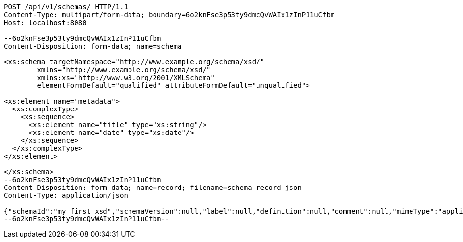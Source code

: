 [source,http,options="nowrap"]
----
POST /api/v1/schemas/ HTTP/1.1
Content-Type: multipart/form-data; boundary=6o2knFse3p53ty9dmcQvWAIx1zInP11uCfbm
Host: localhost:8080

--6o2knFse3p53ty9dmcQvWAIx1zInP11uCfbm
Content-Disposition: form-data; name=schema

<xs:schema targetNamespace="http://www.example.org/schema/xsd/"
        xmlns="http://www.example.org/schema/xsd/"
        xmlns:xs="http://www.w3.org/2001/XMLSchema"
        elementFormDefault="qualified" attributeFormDefault="unqualified">

<xs:element name="metadata">
  <xs:complexType>
    <xs:sequence>
      <xs:element name="title" type="xs:string"/>
      <xs:element name="date" type="xs:date"/>
    </xs:sequence>
  </xs:complexType>
</xs:element>

</xs:schema>
--6o2knFse3p53ty9dmcQvWAIx1zInP11uCfbm
Content-Disposition: form-data; name=record; filename=schema-record.json
Content-Type: application/json

{"schemaId":"my_first_xsd","schemaVersion":null,"label":null,"definition":null,"comment":null,"mimeType":"application/xml","type":"XML","createdAt":null,"lastUpdate":null,"acl":[],"schemaDocumentUri":null,"schemaHash":null,"locked":false}
--6o2knFse3p53ty9dmcQvWAIx1zInP11uCfbm--
----